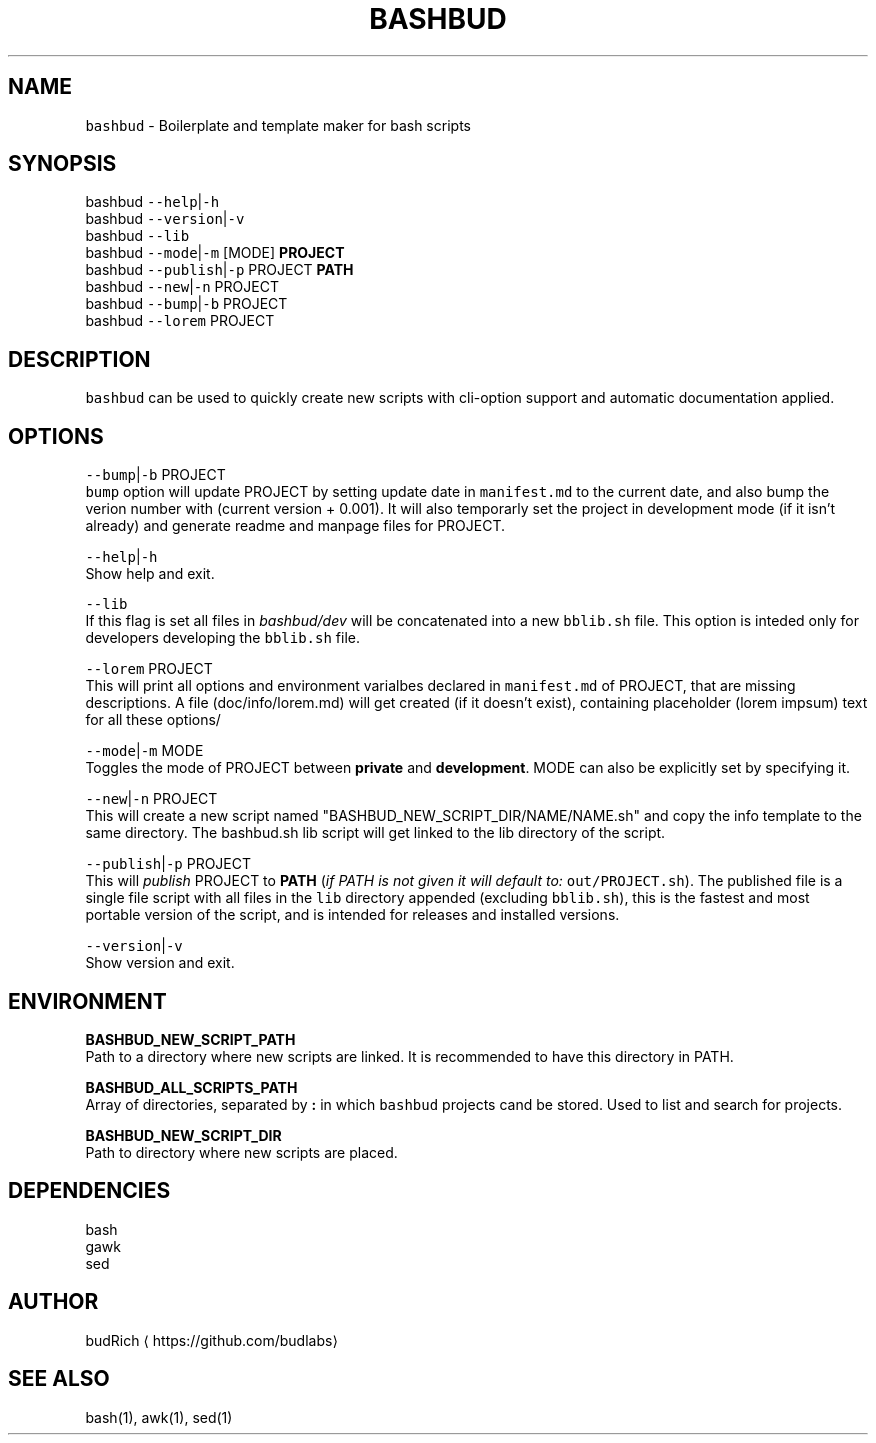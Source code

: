 .TH BASHBUD 1 2018\-09\-20 Linux "User Manuals"
.SH NAME
.PP
\fB\fCbashbud\fR \- Boilerplate and template maker for bash scripts

.SH SYNOPSIS
.PP
bashbud \fB\fC\-\-help\fR|\fB\fC\-h\fR
.br
bashbud \fB\fC\-\-version\fR|\fB\fC\-v\fR
.br
bashbud \fB\fC\-\-lib\fR
.br
bashbud \fB\fC\-\-mode\fR|\fB\fC\-m\fR [MODE] \fBPROJECT\fP
.br
bashbud \fB\fC\-\-publish\fR|\fB\fC\-p\fR PROJECT \fBPATH\fP
.br
bashbud \fB\fC\-\-new\fR|\fB\fC\-n\fR  PROJECT
.br
bashbud \fB\fC\-\-bump\fR|\fB\fC\-b\fR PROJECT
.br
bashbud \fB\fC\-\-lorem\fR PROJECT

.SH DESCRIPTION
.PP
\fB\fCbashbud\fR can be used to quickly create new scripts with cli\-option support and automatic documentation applied.

.SH OPTIONS
.PP
\fB\fC\-\-bump\fR|\fB\fC\-b\fR PROJECT
.br
\fB\fCbump\fR option will update PROJECT by setting update date in \fB\fCmanifest.md\fR to the current date, and also bump the verion number with (current version + 0.001). It will also temporarly set the project in development mode (if it isn't already) and generate readme and manpage files for PROJECT.

.PP
\fB\fC\-\-help\fR|\fB\fC\-h\fR
.br
Show help and exit.

.PP
\fB\fC\-\-lib\fR
.br
If this flag is set all files in \fIbashbud/dev\fP will be concatenated into a new \fB\fCbblib.sh\fR file. This option is inteded only for developers  developing the \fB\fCbblib.sh\fR file.

.PP
\fB\fC\-\-lorem\fR PROJECT
.br
This will print all options and environment varialbes declared in \fB\fCmanifest.md\fR of PROJECT, that are missing descriptions. A file (doc/info/lorem.md) will get created (if it doesn't exist), containing placeholder (lorem impsum) text for all these options/

.PP
\fB\fC\-\-mode\fR|\fB\fC\-m\fR MODE
.br
Toggles the mode of PROJECT between \fBprivate\fP and \fBdevelopment\fP\&. MODE can also be explicitly set by specifying it.

.PP
\fB\fC\-\-new\fR|\fB\fC\-n\fR PROJECT
.br
This will create a new script named "BASHBUD\_NEW\_SCRIPT\_DIR/NAME/NAME.sh" and copy the info template to the same directory. The bashbud.sh lib script will get linked to the lib directory of the script.

.PP
\fB\fC\-\-publish\fR|\fB\fC\-p\fR PROJECT
.br
This will \fIpublish\fP PROJECT to \fBPATH\fP (\fIif PATH is not given it will default to:\fP \fB\fCout/PROJECT.sh\fR). The published file is a single file script with all files in the \fB\fClib\fR directory appended (excluding \fB\fCbblib.sh\fR), this is the fastest and most portable version of the script, and is intended for releases and installed versions.

.PP
\fB\fC\-\-version\fR|\fB\fC\-v\fR
.br
Show version and exit.

.SH ENVIRONMENT
.PP
\fBBASHBUD\_NEW\_SCRIPT\_PATH\fP
.br
Path to a directory where new scripts are linked. It is recommended to have this directory in PATH.

.PP
\fBBASHBUD\_ALL\_SCRIPTS\_PATH\fP
.br
Array of directories, separated by \fB:\fP in which \fB\fCbashbud\fR projects cand be stored. Used to list and search for projects.

.PP
\fBBASHBUD\_NEW\_SCRIPT\_DIR\fP
.br
Path to directory where new scripts are placed.

.SH DEPENDENCIES
.PP
bash
.br
gawk
.br
sed

.SH AUTHOR
.PP
budRich 
\[la]https://github.com/budlabs\[ra]

.SH SEE ALSO
.PP
bash(1), awk(1), sed(1)
